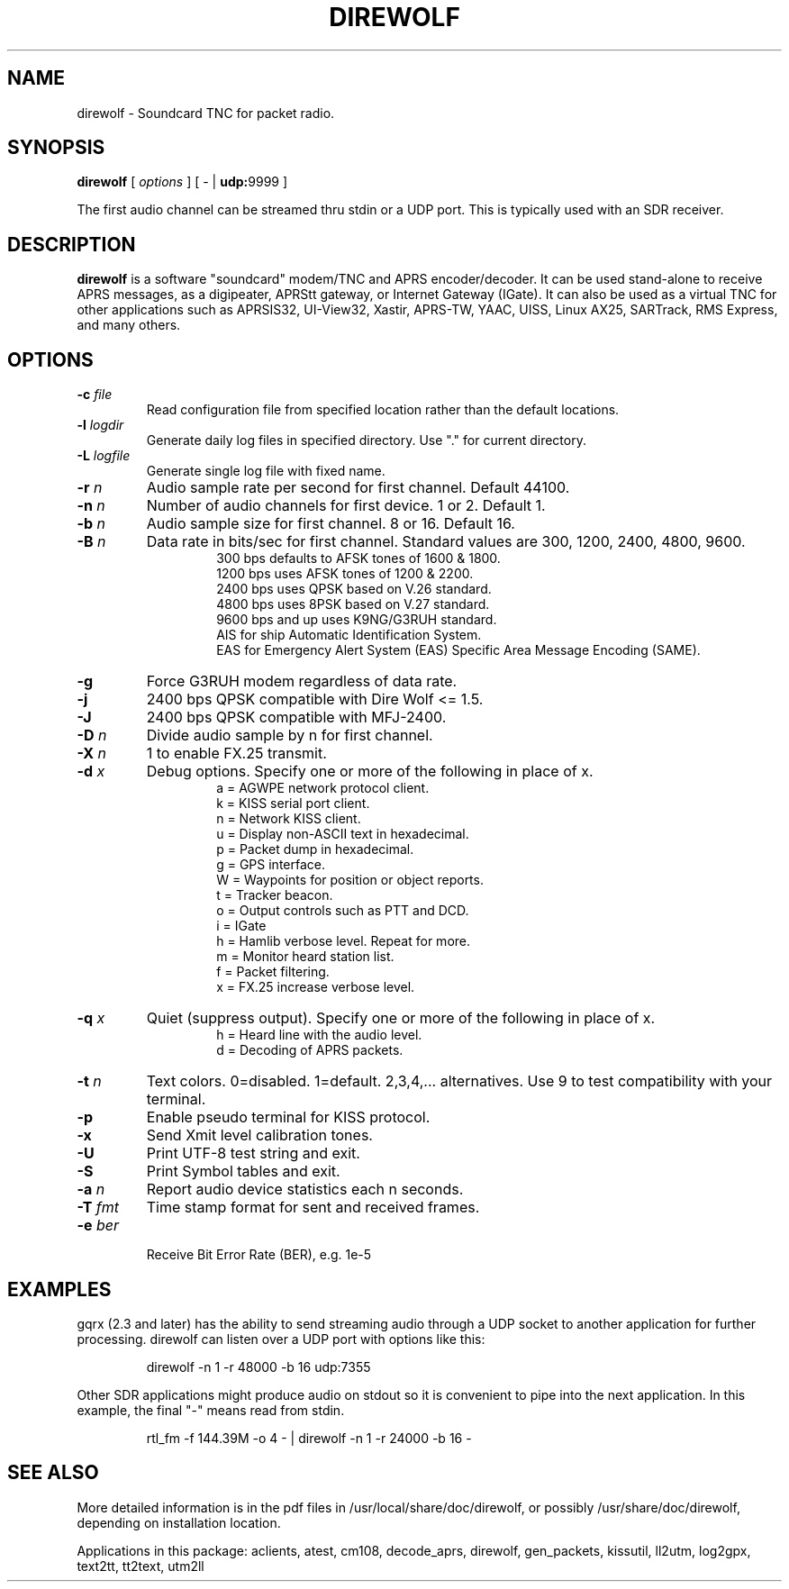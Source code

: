 .TH DIREWOLF 1

.SH NAME
direwolf \- Soundcard TNC for packet radio.


.SH SYNOPSIS
.B direwolf 
[ \fIoptions\fR ]
[ \- | \fBudp:\fR9999 ]
.P
The first audio channel can be streamed thru stdin or a UDP port.  This is typically used with an SDR receiver.


.SH DESCRIPTION
\fBdirewolf\fR  is a software "soundcard" modem/TNC and APRS encoder/decoder.   
It can be used stand-alone to receive APRS messages, as a digipeater, 
APRStt gateway, or Internet Gateway (IGate).    
It can also be used as a virtual TNC for other applications such as 
APRSIS32, UI-View32, Xastir, APRS-TW, YAAC, UISS, Linux AX25, SARTrack, 
RMS Express, and many others. 


.SH OPTIONS
.TP
.BI "-c " "file"
Read configuration file from specified location rather than the default locations.

.TP
.BI "-l " "logdir"
Generate daily log files in specified directory.  Use "." for current directory.

.TP
.BI "-L " "logfile"
Generate single log file with fixed name.

.TP
.BI "-r " "n"
Audio sample rate per second for first channel.  Default 44100.

.TP
.BI "-n " "n"
Number of audio channels for first device.  1 or 2.  Default 1.

.TP
.BI "-b " "n"
Audio sample size for first channel.  8 or 16.  Default 16.

.TP
.BI "-B " "n"
Data rate in bits/sec for first channel.  Standard values are 300, 1200, 2400, 4800, 9600.
.PD 0
.RS
.RS
300 bps defaults to AFSK tones of 1600 & 1800.
.P
1200 bps uses AFSK tones of 1200 & 2200.
.P
2400 bps uses QPSK based on V.26 standard.
.P
4800 bps uses 8PSK based on V.27 standard.
.P
9600 bps and up uses K9NG/G3RUH standard.
.P
AIS for ship Automatic Identification System.
.P
EAS for Emergency Alert System (EAS) Specific Area Message Encoding (SAME).
.RE
.RE
.PD

.TP
.BI "-g " 
Force G3RUH modem regardless of data rate.

.TP
.BI "-j " 
2400 bps QPSK compatible with Dire Wolf <= 1.5.

.TP
.BI "-J " 
2400 bps QPSK compatible with MFJ-2400.

.TP
.BI "-D " "n"
Divide audio sample by n for first channel.

.TP
.BI "-X " "n"
1 to enable FX.25 transmit.

.TP
.BI "-d " "x"
Debug options.  Specify one or more of the following in place of x.
.PD 0
.RS
.RS
a = AGWPE network protocol client.
.P
k = KISS serial port client.
.P
n = Network KISS client.
.P
u = Display non-ASCII text in hexadecimal.
.P
p = Packet dump in hexadecimal.
.P
g = GPS interface.
.P
W = Waypoints for position or object reports.
.P
t = Tracker beacon.
.P
o = Output controls such as PTT and DCD.
.P
i = IGate
.P
h = Hamlib verbose level.  Repeat for more.
.P
m = Monitor heard station list.
.P
f = Packet filtering.
.P
x = FX.25 increase verbose level.
.RE
.RE
.PD

.TP
.BI "-q " "x"
Quiet (suppress output). Specify one or more of the following in place of x.
.PD 0
.RS
.RS
h = Heard line with the audio level.
.P
d = Decoding of APRS packets.
.RE
.RE
.PD

.TP
.BI "-t " "n"
Text colors.  0=disabled. 1=default.  2,3,4,... alternatives.  Use 9 to test compatibility with your terminal.


.TP
.B "-p " 
Enable pseudo terminal for KISS protocol.

.TP
.B "-x " 
Send Xmit level calibration tones.

.TP
.B "-U " 
Print UTF-8 test string and exit.

.TP
.B "-S " 
Print Symbol tables and exit.

.TP
.BI "-a " "n"
Report audio device statistics each n seconds.

.TP
.BI "-T " "fmt"
Time stamp format for sent and received frames.

.TP
.BI "-e " "ber"
 Receive Bit Error Rate (BER), e.g. 1e-5

.SH EXAMPLES
gqrx (2.3 and later) has the ability to send streaming audio through a UDP socket to another application for further processing. 
direwolf can listen over a UDP port with options like this:
.RS
.P
direwolf \-n 1 \-r 48000 \-b 16 udp:7355
.RE
.P
Other SDR applications might produce audio on stdout so it is convenient to pipe into the next application.  In this example, the final "-" means read from stdin.
.RS
.P
rtl_fm \-f 144.39M \-o 4 \- | direwolf \-n 1 \-r 24000 \-b 16 \-
.RE


.SH SEE ALSO
More detailed information is in the pdf files in /usr/local/share/doc/direwolf, or possibly /usr/share/doc/direwolf, depending on installation location.

Applications in this package: aclients, atest, cm108, decode_aprs, direwolf, gen_packets, kissutil, ll2utm, log2gpx, text2tt, tt2text, utm2ll

